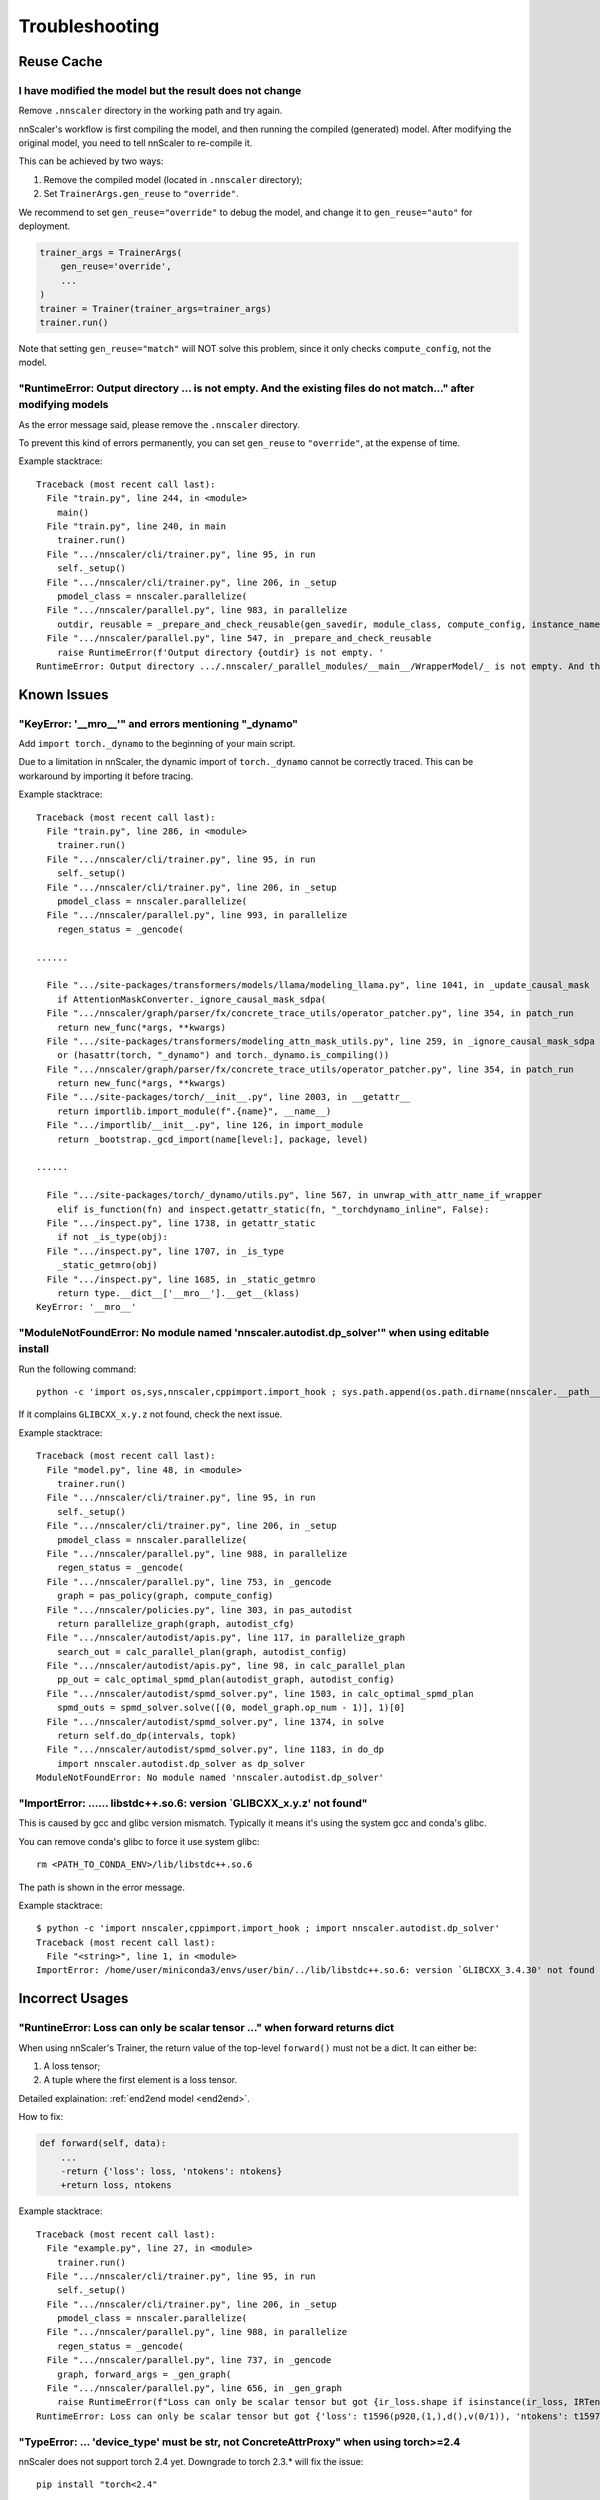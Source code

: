 ###############
Troubleshooting
###############

Reuse Cache
===========

I have modified the model but the result does not change
--------------------------------------------------------

Remove ``.nnscaler`` directory in the working path and try again.

nnScaler's workflow is first compiling the model, and then running the compiled (generated) model.
After modifying the original model, you need to tell nnScaler to re-compile it.

This can be achieved by two ways:

1. Remove the compiled model (located in ``.nnscaler`` directory);
2. Set ``TrainerArgs.gen_reuse`` to ``"override"``.

We recommend to set ``gen_reuse="override"`` to debug the model,
and change it to ``gen_reuse="auto"`` for deployment.

.. code-block:: python

    trainer_args = TrainerArgs(
        gen_reuse='override',
        ...
    )
    trainer = Trainer(trainer_args=trainer_args)
    trainer.run()

Note that setting ``gen_reuse="match"`` will NOT solve this problem,
since it only checks ``compute_config``, not the model.

"RuntimeError: Output directory ... is not empty. And the existing files do not match..." after modifying models
----------------------------------------------------------------------------------------------------------------

As the error message said, please remove the ``.nnscaler`` directory.

To prevent this kind of errors permanently, you can set ``gen_reuse`` to ``"override"``, at the expense of time.

Example stacktrace: ::

    Traceback (most recent call last):
      File "train.py", line 244, in <module>
        main()
      File "train.py", line 240, in main
        trainer.run()
      File ".../nnscaler/cli/trainer.py", line 95, in run
        self._setup()
      File ".../nnscaler/cli/trainer.py", line 206, in _setup
        pmodel_class = nnscaler.parallelize(
      File ".../nnscaler/parallel.py", line 983, in parallelize
        outdir, reusable = _prepare_and_check_reusable(gen_savedir, module_class, compute_config, instance_name, reuse)
      File ".../nnscaler/parallel.py", line 547, in _prepare_and_check_reusable
        raise RuntimeError(f'Output directory {outdir} is not empty. '
    RuntimeError: Output directory .../.nnscaler/_parallel_modules/__main__/WrapperModel/_ is not empty. And the existing files do not match with current config. You can remove the directory and try again, or set reuse to ReuseType.NONE/ReuseType.OVERRIDE to regenerate the code.

Known Issues
============

"KeyError: '__mro__'" and errors mentioning "_dynamo"
-----------------------------------------------------

Add ``import torch._dynamo`` to the beginning of your main script.

Due to a limitation in nnScaler, the dynamic import of ``torch._dynamo`` cannot be correctly traced.
This can be workaround by importing it before tracing.

Example stacktrace: ::

    Traceback (most recent call last):
      File "train.py", line 286, in <module>
        trainer.run()
      File ".../nnscaler/cli/trainer.py", line 95, in run
        self._setup()
      File ".../nnscaler/cli/trainer.py", line 206, in _setup
        pmodel_class = nnscaler.parallelize(
      File ".../nnscaler/parallel.py", line 993, in parallelize
        regen_status = _gencode(
    
    ......

      File ".../site-packages/transformers/models/llama/modeling_llama.py", line 1041, in _update_causal_mask
        if AttentionMaskConverter._ignore_causal_mask_sdpa(
      File ".../nnscaler/graph/parser/fx/concrete_trace_utils/operator_patcher.py", line 354, in patch_run
        return new_func(*args, **kwargs)
      File ".../site-packages/transformers/modeling_attn_mask_utils.py", line 259, in _ignore_causal_mask_sdpa
        or (hasattr(torch, "_dynamo") and torch._dynamo.is_compiling())
      File ".../nnscaler/graph/parser/fx/concrete_trace_utils/operator_patcher.py", line 354, in patch_run
        return new_func(*args, **kwargs)
      File ".../site-packages/torch/__init__.py", line 2003, in __getattr__
        return importlib.import_module(f".{name}", __name__)
      File ".../importlib/__init__.py", line 126, in import_module
        return _bootstrap._gcd_import(name[level:], package, level)

    ......

      File ".../site-packages/torch/_dynamo/utils.py", line 567, in unwrap_with_attr_name_if_wrapper
        elif is_function(fn) and inspect.getattr_static(fn, "_torchdynamo_inline", False):
      File ".../inspect.py", line 1738, in getattr_static
        if not _is_type(obj):
      File ".../inspect.py", line 1707, in _is_type
        _static_getmro(obj)
      File ".../inspect.py", line 1685, in _static_getmro
        return type.__dict__['__mro__'].__get__(klass)
    KeyError: '__mro__'

"ModuleNotFoundError: No module named 'nnscaler.autodist.dp_solver'" when using editable install
------------------------------------------------------------------------------------------------

Run the following command: ::

    python -c 'import os,sys,nnscaler,cppimport.import_hook ; sys.path.append(os.path.dirname(nnscaler.__path__[0])) ; import nnscaler.autodist.dp_solver'

If it complains ``GLIBCXX_x.y.z`` not found, check the next issue.

Example stacktrace: ::

    Traceback (most recent call last):
      File "model.py", line 48, in <module>
        trainer.run()
      File ".../nnscaler/cli/trainer.py", line 95, in run
        self._setup()
      File ".../nnscaler/cli/trainer.py", line 206, in _setup
        pmodel_class = nnscaler.parallelize(
      File ".../nnscaler/parallel.py", line 988, in parallelize
        regen_status = _gencode(
      File ".../nnscaler/parallel.py", line 753, in _gencode
        graph = pas_policy(graph, compute_config)
      File ".../nnscaler/policies.py", line 303, in pas_autodist
        return parallelize_graph(graph, autodist_cfg)
      File ".../nnscaler/autodist/apis.py", line 117, in parallelize_graph
        search_out = calc_parallel_plan(graph, autodist_config)
      File ".../nnscaler/autodist/apis.py", line 98, in calc_parallel_plan
        pp_out = calc_optimal_spmd_plan(autodist_graph, autodist_config)
      File ".../nnscaler/autodist/spmd_solver.py", line 1503, in calc_optimal_spmd_plan
        spmd_outs = spmd_solver.solve([(0, model_graph.op_num - 1)], 1)[0]
      File ".../nnscaler/autodist/spmd_solver.py", line 1374, in solve
        return self.do_dp(intervals, topk)
      File ".../nnscaler/autodist/spmd_solver.py", line 1183, in do_dp
        import nnscaler.autodist.dp_solver as dp_solver
    ModuleNotFoundError: No module named 'nnscaler.autodist.dp_solver'

"ImportError: ...... libstdc++.so.6: version \`GLIBCXX_x.y.z' not found"
-------------------------------------------------------------------------

This is caused by gcc and glibc version mismatch.
Typically it means it's using the system gcc and conda's glibc.

You can remove conda's glibc to force it use system glibc: ::

    rm <PATH_TO_CONDA_ENV>/lib/libstdc++.so.6

The path is shown in the error message.

Example stacktrace: ::

    $ python -c 'import nnscaler,cppimport.import_hook ; import nnscaler.autodist.dp_solver'
    Traceback (most recent call last):
      File "<string>", line 1, in <module>
    ImportError: /home/user/miniconda3/envs/user/bin/../lib/libstdc++.so.6: version `GLIBCXX_3.4.30' not found (required by .../nnscaler/autodist/dp_solver.cpython-310-x86_64-linux-gnu.so)

Incorrect Usages
================

"RuntineError: Loss can only be scalar tensor ..." when forward returns dict
----------------------------------------------------------------------------

When using nnScaler's Trainer, the return value of the top-level ``forward()`` must not be a dict.
It can either be:

1. A loss tensor;
2. A tuple where the first element is a loss tensor.

Detailed explaination: :ref:`end2end model <end2end>`.

How to fix:

.. code-block:: diff

    def forward(self, data):
        ...
        -return {'loss': loss, 'ntokens': ntokens}
        +return loss, ntokens

Example stacktrace: ::

    Traceback (most recent call last):
      File "example.py", line 27, in <module>
        trainer.run()
      File ".../nnscaler/cli/trainer.py", line 95, in run
        self._setup()
      File ".../nnscaler/cli/trainer.py", line 206, in _setup
        pmodel_class = nnscaler.parallelize(
      File ".../nnscaler/parallel.py", line 988, in parallelize
        regen_status = _gencode(
      File ".../nnscaler/parallel.py", line 737, in _gencode
        graph, forward_args = _gen_graph(
      File ".../nnscaler/parallel.py", line 656, in _gen_graph
        raise RuntimeError(f"Loss can only be scalar tensor but got {ir_loss.shape if isinstance(ir_loss, IRTensor) else ir_loss}")
    RuntimeError: Loss can only be scalar tensor but got {'loss': t1596(p920,(1,),d(),v(0/1)), 'ntokens': t1597(p922,(1,),d(),v(0/1))}

"TypeError: ... 'device_type' must be str, not ConcreteAttrProxy" when using torch>=2.4
---------------------------------------------------------------------------------------

nnScaler does not support torch 2.4 yet.
Downgrade to torch 2.3.* will fix the issue: ::

    pip install "torch<2.4"

Example stacktrace: ::

    Traceback (most recent call last):
      File "model.py", line 43, in <module>
        trainer.run()
      File ".../nnscaler/cli/trainer.py", line 95, in run
        self._setup()
      File ".../nnscaler/cli/trainer.py", line 206, in _setup
        pmodel_class = nnscaler.parallelize(
      File ".../nnscaler/parallel.py", line 988, in parallelize
        regen_status = _gencode(

    ......

      File ".../nnscaler/graph/parser/fx/concrete_trace_utils/operator_patcher.py", line 354, in patch_run
        return new_func(*args, **kwargs)
      File ".../torch/amp/autocast_mode.py", line 237, in __init__
        if not is_autocast_available(self.device):
      File ".../torch/amp/autocast_mode.py", line 36, in is_autocast_available
        return torch._C._is_autocast_available(device_type)
    TypeError: _is_autocast_available(): argument 'device_type' (position 1) must be str, not ConcreteAttrProxy

Flash Attention Problems
========================

"NameError: name 'flash_attn' is not defined"
---------------------------------------------

When using flash attention, it must be registered with ``register_op`` API.
Check :doc:`the llama 3 example <examples/llama>` for its usage.

Example stacktrace: ::

    Traceback (most recent call last):
      File "train.py", line 247, in <module>
        trainer.run()
      File ".../nnscaler/cli/trainer.py", line 98, in run
        self._train()
      File ".../nnscaler/cli/trainer.py", line 558, in _train
        self._train_epoch(epoch)
      File ".../nnscaler/cli/trainer.py", line 698, in _train_epoch
        losses = self.model.train_step(batches, is_dummy_batch)
      File ".../nnscaler/runtime/module.py", line 967, in train_step
        output = self._train_step(dataloader)
      File ".nnscaler/_parallel_modules/__main__/WrapperModel/_/gencode0.py", line 1228, in _train_step
        cross_entropy_1433, getitem_62_1431 = nnscaler.runtime.executor.fexecute('segment1977', model.segment1977, *(data_1780, ), requires_grad=True)
      File ".../nnscaler/runtime/executor.py", line 105, in fexecute
        outputs = subgraph(*input_dtensors)
      File ".nnscaler/_parallel_modules/__main__/WrapperModel/_/gencode0.py", line 452, in segment1977
        add_7_2220, add_7_2221 = ckpt.checkpoint(recompute, unsqueeze_1439, embedding_2130, embedding_2131, use_reentrant=False)
      File ".../site-packages/torch/_compile.py", line 24, in inner
        return torch._dynamo.disable(fn, recursive)(*args, **kwargs)
      File ".../site-packages/torch/_dynamo/eval_frame.py", line 451, in _fn
        return fn(*args, **kwargs)
      File ".../site-packages/torch/_dynamo/external_utils.py", line 36, in inner
        return fn(*args, **kwargs)
      File ".../site-packages/torch/utils/checkpoint.py", line 494, in checkpoint
        ret = function(*args, **kwargs)
      File ".nnscaler/_parallel_modules/__main__/WrapperModel/_/gencode0.py", line 386, in recompute
        apply_1495 = flash_attn.flash_attn_interface.FlashAttnFunc.apply(transpose_4_1492, transpose_5_1493, transpose_6_1494, ifexpr_930, None, True, (-1, -1), 0.0, None, False, False)
    NameError: name 'flash_attn' is not defined

"ImportError" when using flash attention
----------------------------------------

This is likely an error in flash attention itself.
Please try the related import command outside nnScaler.
If it still fails, please refer to `flash attention <https://github.com/Dao-AILab/flash-attention>`_'s docs.

If your ``flash-attn`` package is installed from pip,
you can try to use a wheel its `release page <https://github.com/Dao-AILab/flash-attention/releases>`_
which matches your environment more accurately.

Example stacktrace: ::

    Traceback (most recent call last):
      File "train.py", line 9, in <module>
        from modeling_modifier import nnscaler_llama_init
      File "modeling_modifier.py", line 14, in <module>
        from transformers.models.llama.modeling_llama import LlamaAttention, LLAMA_ATTENTION_CLASSES, apply_rotary_pos_emb, LlamaRMSNorm
      File ".../site-packages/transformers/models/llama/modeling_llama.py", line 53, in <module>
        from flash_attn import flash_attn_func, flash_attn_varlen_func
      File ".../site-packages/flash_attn/__init__.py", line 3, in <module>
        from flash_attn.flash_attn_interface import (
      File ".../site-packages/flash_attn/flash_attn_interface.py", line 10, in <module>
        import flash_attn_2_cuda as flash_attn_cuda
    ImportError: .../site-packages/flash_attn_2_cuda.cpython-310-x86_64-linux-gnu.so: undefined symbol: _ZNK3c105Error4whatEv

Hugging Face Access
===================

"Access to model meta-llama/Meta-Llama-3-8B-Instruct is restricted. ... Please log in."
---------------------------------------------------------------------------------------

You need to request for `Llama 3 access <https://huggingface.co/meta-llama/Meta-Llama-3-8B-Instruct>`_ on Hugging Face first.
Once you get access, generates your `Hugging Face token <https://huggingface.co/docs/hub/security-tokens>`_ and export it: ::

    export HF_TOKEN=hf_...

.. (FIXME: check it) Or alternatively, you can try replacing ``meta-llama/Meta-Llama-3-8B-Instruct`` with ``microsoft/Phi-3-mini-4k-instruct``.
